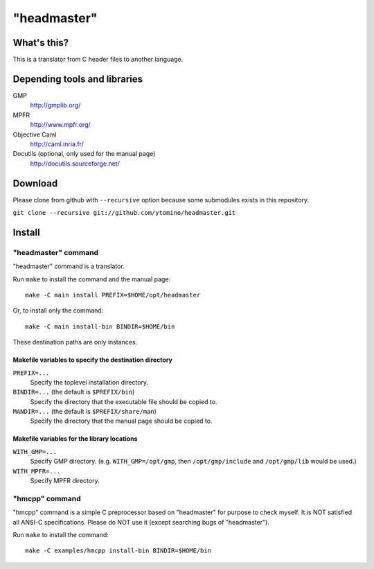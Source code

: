 "headmaster"
============

What's this?
------------

This is a translator from C header files to another language.

Depending tools and libraries
-----------------------------

GMP
 http://gmplib.org/
MPFR
 http://www.mpfr.org/
Objective Caml
 http://caml.inria.fr/
Docutils (optional, only used for the manual page)
 http://docutils.sourceforge.net/

Download
--------

Please clone from github with ``--recursive`` option
because some submodules exists in this repository.

``git clone --recursive git://github.com/ytomino/headmaster.git``

Install
-------

"headmaster" command
++++++++++++++++++++

"headmaster" command is a translator.

Run ``make`` to install the command and the manual page: ::

 make -C main install PREFIX=$HOME/opt/headmaster

Or, to install only the command: ::

 make -C main install-bin BINDIR=$HOME/bin

These destination paths are only instances.

Makefile variables to specify the destination directory
~~~~~~~~~~~~~~~~~~~~~~~~~~~~~~~~~~~~~~~~~~~~~~~~~~~~~~~

``PREFIX=...``
 Specify the toplevel installation directory.

``BINDIR=...`` (the default is ``$PREFIX/bin``)
 Specify the directory that the executable file should be copied to.

``MANDIR=...`` (the default is ``$PREFIX/share/man``)
 Specify the directory that the manual page should be copied to.

Makefile variables for the library locations
~~~~~~~~~~~~~~~~~~~~~~~~~~~~~~~~~~~~~~~~~~~~

``WITH_GMP=...``
 Specify GMP directory. (e.g. ``WITH_GMP=/opt/gmp``,
 then ``/opt/gmp/include`` and ``/opt/gmp/lib`` would be used.)
``WITH_MPFR=...``
 Specify MPFR directory.

"hmcpp" command
+++++++++++++++

"hmcpp" command is a simple C preprocessor based on "headmaster"
for purpose to check myself.
It is NOT satisfied all ANSI-C specifications.
Please do NOT use it (except searching bugs of "headmaster").

Run ``make`` to install the command: ::

 make -C examples/hmcpp install-bin BINDIR=$HOME/bin
